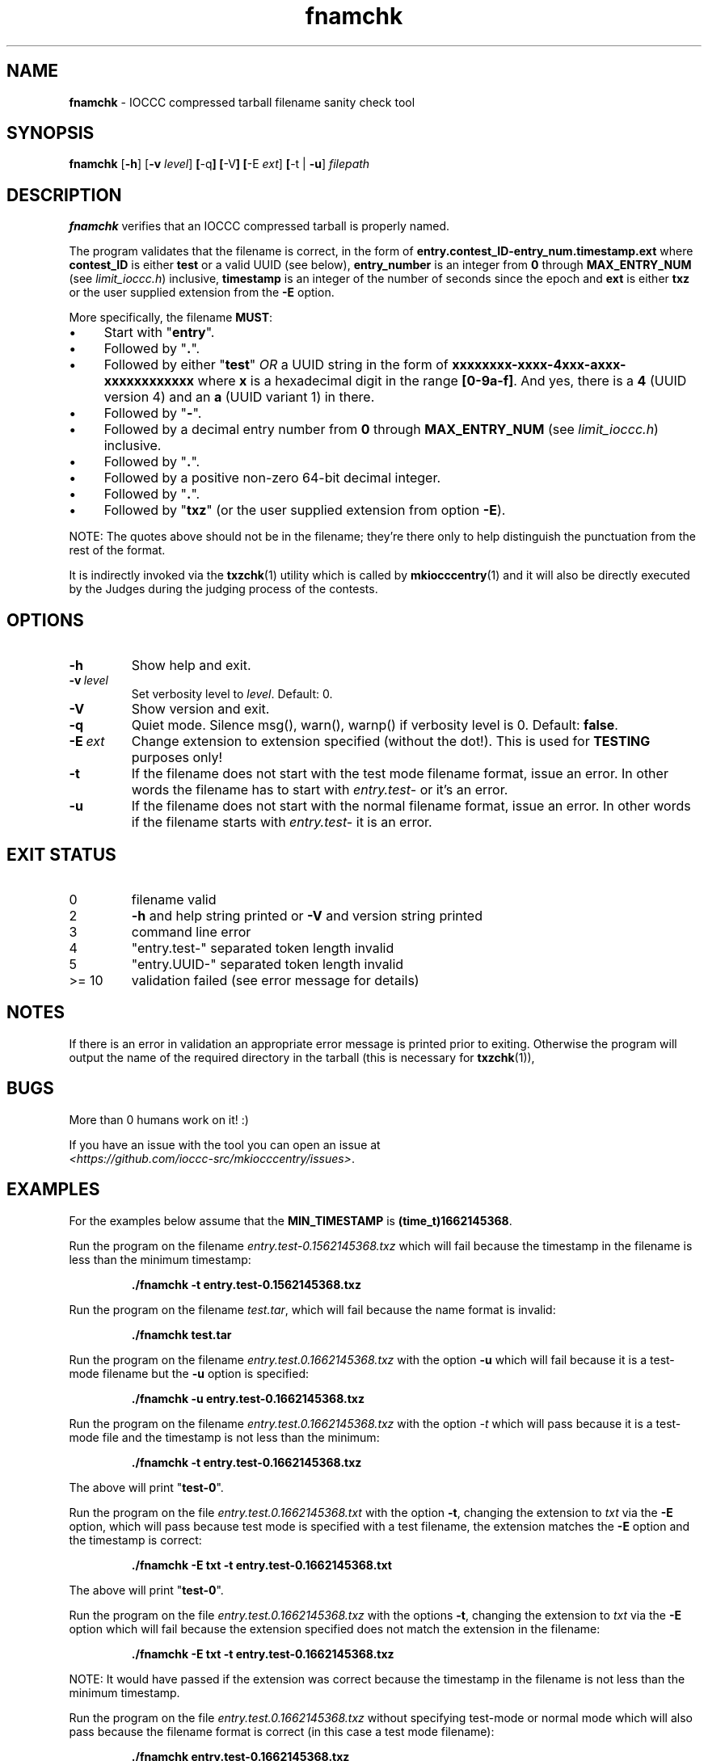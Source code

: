 .\" section 1 man page for fnamchk
.\"
.\" This man page was first written by Cody Boone Ferguson for the IOCCC
.\" in 2022.
.\"
.\" Humour impairment is not virtue nor is it a vice, it's just plain
.\" wrong: almost as wrong as JSON spec mis-features and C++ obfuscation! :-)
.\"
.\" "Share and Enjoy!"
.\"     --  Sirius Cybernetics Corporation Complaints Division, JSON spec department. :-)
.\"
.TH fnamchk 1 "29 January 2023" "fnamchk" "IOCCC tools"
.SH NAME
.B fnamchk
\- IOCCC compressed tarball filename sanity check tool
.SH SYNOPSIS
.B fnamchk
.RB [\| \-h \|]
.RB [\| \-v
.IR level \|]
.BR [\| \-q \|]
.BR [\| \-V \|]
.BR [\| \-E
.IR ext \|]
.BR [\| \-t
|
.BR \-u \|]
.I filepath
.SH DESCRIPTION
.B fnamchk
verifies that an IOCCC compressed tarball is properly named.
.PP
The program validates that the filename is correct, in the form of
.B entry.contest_ID\-entry_num.timestamp.ext
where
.B contest_ID
is either
.B test
or a valid UUID (see below),
.B entry_number
is an integer from
.B 0
through
.B MAX_ENTRY_NUM
(see
.I limit_ioccc.h\c
\&) inclusive,
.B timestamp
is an integer of the number of seconds since the epoch and
.B ext
is either
.B txz
or the user supplied extension from the
.B \-E
option.
.PP
More specifically, the filename
.B MUST\c
\&:
.IP \(bu 4
Start with "\fBentry\fP".
.IP \(bu 4
Followed by "\fB.\fP".
.IP \(bu 4
Followed by either "\fBtest\fP" \fIOR\fP a UUID string in the form of \fBxxxxxxxx\-xxxx\-4xxx\-axxx\-xxxxxxxxxxxx\fP where \fBx\fP is a hexadecimal digit in the range \fB[0\-9a\-f]\fP.
And yes, there is a \fB4\fP (UUID version 4) and an \fBa\fP (UUID variant 1) in there.
.IP \(bu 4
Followed by "\fB\-\fP".
.IP \(bu 4
Followed by a decimal entry number from \fB0\fP through \fBMAX_ENTRY_NUM\fP (see \fIlimit_ioccc.h\fP) inclusive.
.IP \(bu 4
Followed by "\fB.\fP".
.IP \(bu 4
Followed by a positive non\-zero 64\-bit decimal integer.
.IP \(bu 4
Followed by "\fB.\fP".
.IP \(bu 4
Followed by "\fBtxz\fP" (or the user supplied extension from option
.B \-E\c
\&).
.PP
NOTE: The quotes above should not be in the filename; they're there only to help distinguish the punctuation from the rest of the format.
.PP
It is indirectly invoked via the
.BR txzchk (1)
utility which is called by
.BR mkiocccentry (1)
and it will also be directly executed by the Judges during the judging process of the contests.
.SH OPTIONS
.TP
.B \-h
Show help and exit.
.TP
.BI \-v\  level
Set verbosity level to
.I level\c
\&.
Default: 0.
.TP
.B \-V
Show version and exit.
.TP
.B \-q
Quiet mode.
Silence msg(), warn(), warnp() if verbosity level is 0.
Default:
.B false\c
\&.
.TP
.BI \-E\  ext
Change extension to extension specified (without the dot!).
This is used for
.B TESTING
purposes only!
.TP
.B \-t
If the filename does not start with the test mode filename format, issue an error.
In other words the filename has to start with
.I entry.test\-
or it's an error.
.TP
.B \-u
If the filename does not start with the normal filename format, issue an error.
In other words if the filename starts with
.I entry.test\-
it is an error.
.SH EXIT STATUS
.TP
0
filename valid
.TQ
2
.B \-h
and help string printed or
.B \-V
and version string printed
.TQ
3
command line error
.TQ
4
"entry.test\-" separated token length invalid
.TQ
5
"entry.UUID\-" separated token length invalid
.TQ
>= 10
validation failed (see error message for details)
.SH NOTES
If there is an error in validation an appropriate error message is printed prior to exiting.
Otherwise the program will output the name of the required directory in the tarball (this is necessary for
.BR txzchk (1)),
.SH BUGS
.PP
More than 0 humans work on it! :)
.PP
If you have an issue with the tool you can open an issue at
.br
.I <https://github.com/ioccc\-src/mkiocccentry/issues>\c
\&.
.SH EXAMPLES
.PP
For the examples below assume that the
.B MIN_TIMESTAMP
is
.B (time_t)1662145368\c
\&.
.PP
Run the program on the filename
.I entry.test\-0.1562145368.txz
which will fail because the timestamp in the filename is less than the minimum timestamp:
.sp
.RS
.ft B
 ./fnamchk \-t entry.test\-0.1562145368.txz
.ft R
.RE
.PP
Run the program on the filename
.I test.tar\c
\&, which will fail because the name format is invalid:
.sp
.RS
.ft B
 ./fnamchk test.tar
.ft R
.RE
.PP
Run the program on the filename
.I entry.test.0.1662145368.txz
with the option
.B \-u
which will fail because it is a test\-mode filename but the
.B \-u
option is specified:
.sp
.RS
.ft B
 ./fnamchk \-u entry.test\-0.1662145368.txz
.ft R
.RE
.PP
Run the program on the filename
.I entry.test.0.1662145368.txz
with the option
.I \-t
which will pass because it is a test\-mode file and the timestamp is not less than the minimum:
.sp
.RS
.ft B
 ./fnamchk \-t entry.test\-0.1662145368.txz
.ft R
.RE
.PP
The above will print "\fBtest\-0\fP".
.PP
Run the program on the file
.I entry.test.0.1662145368.txt
with the option
.B \-t\c
\&, changing the extension to
.I txt
via the
.B \-E
option, which will pass because test mode is specified with a test filename, the extension matches the
.B \-E
option and the timestamp is correct:
.sp
.RS
.ft B
 ./fnamchk \-E txt \-t entry.test\-0.1662145368.txt
.ft R
.RE
.sp
The above will print "\fBtest\-0\fP".
.PP
Run the program on the file
.I entry.test.0.1662145368.txz
with the options
.B \-t\c
\&, changing the extension to
.I txt
via the
.B \-E
option which will fail because the extension specified does not match the extension in the filename:
.sp
.RS
.ft B
 ./fnamchk \-E txt \-t entry.test\-0.1662145368.txz
.ft R
.RE
.sp
NOTE: It would have passed if the extension was correct because the timestamp in the filename is not less than the minimum timestamp.
.PP
Run the program on the file
.I entry.test.0.1662145368.txz
without specifying test\-mode or normal mode which will also pass because the filename format is correct (in this case a test mode filename):
.sp
.RS
.ft B
 ./fnamchk entry.test\-0.1662145368.txz
.ft R
.RE
.sp
The above will print "\fBtest\-0\fP".
.SH SEE ALSO
.BR txzchk (1)
